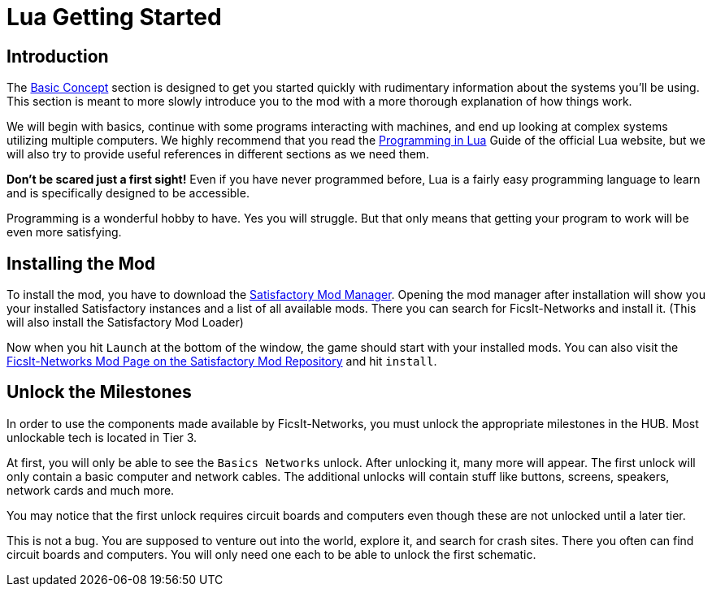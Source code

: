 = Lua Getting Started

== Introduction

The xref:BasicConcept.adoc[Basic Concept] section is designed to get you started quickly with rudimentary information about the systems you'll be using. This section is meant to more slowly introduce you to the mod with a more thorough explanation of how things work.

We will begin with basics, continue with some programs interacting with machines, and end up looking at complex systems utilizing multiple computers. We highly recommend that you read the https://www.lua.org/pil/1.html[Programming in Lua] Guide of the official Lua website, but we will also try to provide useful references in different sections as we need them.

*Don't be scared just a first sight!* Even if you have never programmed before, Lua is a fairly easy programming language
to learn and is specifically designed to be accessible.

Programming is a wonderful hobby to have. Yes you will struggle.
But that only means that getting your program to work will be even more satisfying.

== Installing the Mod
To install the mod, you have to download the https://ficsit.app/[Satisfactory Mod Manager].
Opening the mod manager after installation will show you your installed Satisfactory instances and a list of all available mods.
There you can search for FicsIt-Networks and install it.
(This will also install the Satisfactory Mod Loader)

Now when you hit `Launch` at the bottom of the window, the game should start with your installed mods. You can also visit the https://ficsit.app/mod/FicsItNetworks[FicsIt-Networks Mod Page on the Satisfactory Mod Repository] and hit `install`.

== Unlock the Milestones

In order to use the components made available by FicsIt-Networks, you must unlock the appropriate milestones in the HUB. Most unlockable tech is located in Tier 3.

At first, you will only be able to see the `Basics Networks` unlock. After unlocking it, many more will appear. The first unlock will only contain a basic computer and network cables. The additional unlocks will contain stuff like buttons, screens, speakers, network cards and much more.

You may notice that the first unlock requires circuit boards and computers even though these are not unlocked until a later tier. 

This is not a bug. You are supposed to venture out into the world, explore it, and search for crash sites. There you often can find circuit boards and computers. You will only need one each to be able to unlock the first schematic.
